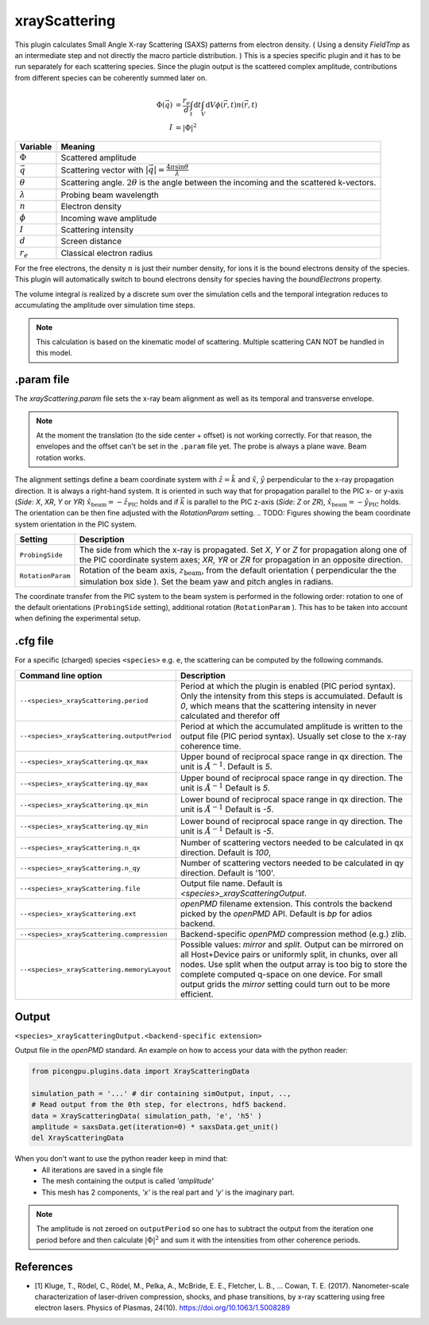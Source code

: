 .. _usage-plugins-xrayScattering:

xrayScattering
--------------

This plugin calculates Small Angle X-ray Scattering (SAXS) patterns from electron density.
( Using a density `FieldTmp` as an intermediate step and not directly the macro particle distribution. )
This is a species specific plugin and it has to be run separately for each scattering species.
Since the plugin output is the scattered complex amplitude, contributions from different species can be coherently summed later on. 

.. math::

   \Phi({\vec q}) &= \frac{r_e}{d}  \int_{t} \mathrm{d}t \int_{V} \mathrm{d}V \phi({\vec r}, t) n({\vec r}, t) \\
   I &= \left| \Phi \right|^2


============================== ================================================================================
Variable                       Meaning
============================== ================================================================================
:math:`\Phi`                   Scattered amplitude
:math:`\vec q`                  Scattering vector with :math:`|{\vec q}| = \frac{4 \pi \sin \theta}{\lambda}`
:math:`\theta`                 Scattering angle. :math:`2\theta` is the angle between the incoming and the scattered k-vectors.
:math:`\lambda`                Probing beam wavelength
:math:`n`                      Electron density
:math:`\phi`                   Incoming wave amplitude
:math:`I`                      Scattering intensity
:math:`d`                      Screen distance
:math:`r_e`                    Classical electron radius

============================== ================================================================================


For the free electrons, the density :math:`n` is just their number density, for ions it is the bound electrons density of the species.
This plugin will automatically switch to bound electrons density for species having the `boundElectrons` property.

The volume integral is realized by a discrete sum over the simulation cells and the temporal integration reduces to accumulating the amplitude over simulation time steps.

.. note::
    This calculation is based on the kinematic model of scattering. Multiple scattering CAN NOT be handled in this model.

.param file
^^^^^^^^^^^

The `xrayScattering.param` file sets the x-ray beam alignment as well as its temporal and transverse envelope.

.. note::
    At the moment the translation (to the side center + offset) is not working correctly.
    For that reason, the envelopes and the offset can't be set in the ``.param`` file yet.
    The probe is always a plane wave.
    Beam rotation works.

The alignment settings define a beam coordinate system with :math:`\hat{z}  = \hat{k}` and :math:`\hat{x}`, :math:`\hat{y}` perpendicular to the x-ray propagation direction.
It is always a right-hand system. It is oriented in such way that for propagation parallel to the PIC x- or y-axis (`Side`: `X`, `XR`, `Y` or `YR`) :math:`\hat{x}_{\text{beam}} = - \hat{z}_{\text{PIC}}` holds and if :math:`{\vec k }` is parallel to  the PIC z-axis (`Side`: `Z` or `ZR`),  :math:`\hat{x}_{\text{beam}} = - \hat{y}_{\text{PIC}}` holds.
The orientation can be then fine adjusted with the `RotationParam` setting.
.. TODO: Figures showing the beam coordinate system orientation in the PIC system.

.. TODO: Add other parameters after the coordinate transform has been fixed and the settings have been moved back to the .param file.

=================  ===============================================================================================================================
  Setting                      Description 
=================  ===============================================================================================================================
``ProbingSide``    The side from which the x-ray is propagated.
                   Set `X`, `Y` or `Z` for propagation along one of the PIC coordinate system axes;
                   `XR`, `YR` or `ZR` for propagation in an opposite direction.

``RotationParam``  Rotation of the beam axis, :math:`z_{\text{beam}}`, from the default orientation ( perpendicular the the simulation box side ).
                   Set the beam yaw and pitch angles in radians.
=================  ===============================================================================================================================

.. TODO: Add BEAM_OFFSET in between after the coordinate transform has been fixed.

The coordinate transfer from the PIC system to the beam system is performed in the following order:
rotation to one of the default orientations (``ProbingSide`` setting), additional rotation (``RotationParam`` ). This has to be taken into account when defining the experimental setup.


.cfg file
^^^^^^^^^

For a specific (charged) species ``<species>`` e.g. ``e``, the scattering can be computed by the following commands.

============================================ ============================================================================================================================================
Command line option                          Description
============================================ ============================================================================================================================================
``--<species>_xrayScattering.period``        Period at which the plugin is enabled (PIC period syntax). Only the intensity from this steps is accumulated.
                                             Default is `0`, which means that the scattering intensity in never calculated and therefor off

``--<species>_xrayScattering.outputPeriod``  Period at which the accumulated amplitude is written to the output file (PIC period syntax). Usually set close to the x-ray coherence time.

``--<species>_xrayScattering.qx_max``        Upper bound of reciprocal space range in qx direction. The unit is :math:`Å^{-1}`. Default is `5`.

``--<species>_xrayScattering.qy_max``        Upper bound of reciprocal space range in qy direction. The unit is :math:`Å^{-1}` Default is `5`.

``--<species>_xrayScattering.qx_min``        Lower bound of reciprocal space range in qx direction. The unit is :math:`Å^{-1}` Default is `-5`.

``--<species>_xrayScattering.qy_min``        Lower bound of reciprocal space range in qy direction. The unit is :math:`Å^{-1}` Default is `-5`.

``--<species>_xrayScattering.n_qx``          Number of scattering vectors needed to be calculated in qx direction. Default is `100`,

``--<species>_xrayScattering.n_qy``          Number of scattering vectors needed to be calculated in qy direction. Default is '100'.

``--<species>_xrayScattering.file``          Output file name. Default is `<species>_xrayScatteringOutput`.

``--<species>_xrayScattering.ext``           `openPMD` filename extension. This controls the backend picked by the `openPMD` API. Default is `bp` for adios backend.

``--<species>_xrayScattering.compression``   Backend-specific `openPMD` compression method (e.g.) zlib.

``--<species>_xrayScattering.memoryLayout``  Possible values: `mirror` and `split`. Output can be mirrored on all Host+Device pairs or uniformly split, in chunks, over all nodes.
                                             Use split when the output array is too big to store the complete computed q-space on one device.
                                             For small output grids the `mirror` setting could turn out to be more efficient.
============================================ ============================================================================================================================================


Output
^^^^^^

``<species>_xrayScatteringOutput.<backend-specific extension>``

Output file in the `openPMD` standard. An example on how to access your data with the python reader:

.. code-block:: python

    from picongpu.plugins.data import XrayScatteringData

    simulation_path = '...' # dir containing simOutput, input, ..,
    # Read output from the 0th step, for electrons, hdf5 backend.
    data = XrayScatteringData( simulation_path, 'e', 'h5' )
    amplitude = saxsData.get(iteration=0) * saxsData.get_unit()
    del XrayScatteringData

When you don't want to use the python reader keep in mind that:
 * All iterations are saved in a single file
 * The mesh containing the output is called `'amplitude'`
 * This mesh has 2 components,  `'x'` is the real part and `'y'` is the imaginary part.

.. note::
    The amplitude is not zeroed on ``outputPeriod`` so one has to subtract the output from the iteration one period before and then calculate :math:`\left|\Phi\right|^2` and sum it with the intensities from other coherence periods.


References
^^^^^^^^^^

- [1] Kluge, T., Rödel, C., Rödel, M., Pelka, A., McBride, E. E., Fletcher, L. B., … Cowan, T. E. (2017). Nanometer-scale characterization of laser-driven compression, shocks, and phase transitions, by x-ray scattering using free electron lasers. Physics of Plasmas, 24(10). https://doi.org/10.1063/1.5008289

